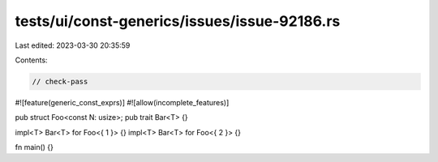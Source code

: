 tests/ui/const-generics/issues/issue-92186.rs
=============================================

Last edited: 2023-03-30 20:35:59

Contents:

.. code-block:: rs

    // check-pass

#![feature(generic_const_exprs)]
#![allow(incomplete_features)]

pub struct Foo<const N: usize>;
pub trait Bar<T> {}

impl<T> Bar<T> for Foo<{ 1 }> {}
impl<T> Bar<T> for Foo<{ 2 }> {}

fn main() {}


